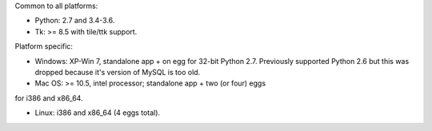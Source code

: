 Common to all platforms:

* Python: 2.7 and 3.4-3.6.  
* Tk: >= 8.5 with tile/ttk support. 

Platform specific:

* Windows:  XP-Win 7, standalone app + on egg for 32-bit Python 2.7.
  Previously supported Python 2.6 but this was dropped because it's
  version of MySQL is too old.  

* Mac OS: >= 10.5, intel processor; standalone app + two (or four) eggs
for i386 and x86_64.

* Linux: i386 and x86_64 (4 eggs total). 

